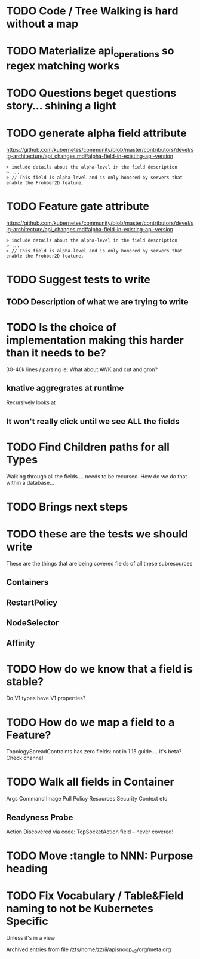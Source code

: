#+NAME: Apisnoop Rainbow Todos

* TODO Code / Tree Walking is hard without a map
* TODO Materialize api_operations so regex matching works
* TODO Questions beget questions story... shining a light
* TODO generate alpha field attribute
https://github.com/kubernetes/community/blob/master/contributors/devel/sig-architecture/api_changes.md#alpha-field-in-existing-api-version

#+BEGIN_EXAMPLE
> include details about the alpha-level in the field description
> ...
> // This field is alpha-level and is only honored by servers that enable the Frobber2D feature.
#+END_EXAMPLE

* TODO Feature gate attribute
https://github.com/kubernetes/community/blob/master/contributors/devel/sig-architecture/api_changes.md#alpha-field-in-existing-api-version

#+BEGIN_EXAMPLE
> include details about the alpha-level in the field description
> ...
> // This field is alpha-level and is only honored by servers that enable the Frobber2D feature.
#+END_EXAMPLE

* TODO Suggest tests to write
** TODO Description of what we are trying to write
* TODO Is the choice of implementation making this harder than it needs to be?
30-40k lines / parsing
ie: What about AWK and cut and gron?
** knative aggregrates at runtime
Recursively looks at 
** It won't really click until we see ALL the fields

* TODO Find Children paths for all Types
Walking through all the fields.... needs to be recursed.
How do we do that within a database... 
* TODO Brings next steps
* TODO these are the tests we should write
These are the things that are being covered
fields of all these subresources
** Containers
** RestartPolicy
** NodeSelector
** Affinity
* TODO How do we know that a field is stable?
Do V1 types have V1 properties?
* TODO How do we map a field to a Feature?
TopologySpreadContraints has zero fields:
not in 1.15 guide.... it's beta?
Check channel
* TODO Walk all fields in Container
Args
Command
Image 
Pull Policy
Resources
Security Context etc
** Readyness Probe
Action
Discovered via code: TcpSocketAction field -- never covered!
* TODO Move :tangle to NNN: Purpose heading
* TODO Fix Vocabulary / Table&Field naming to not be Kubernetes Specific
 Unless it's in a view


Archived entries from file /zfs/home/zz/ii/apisnoop_v3/org/meta.org
